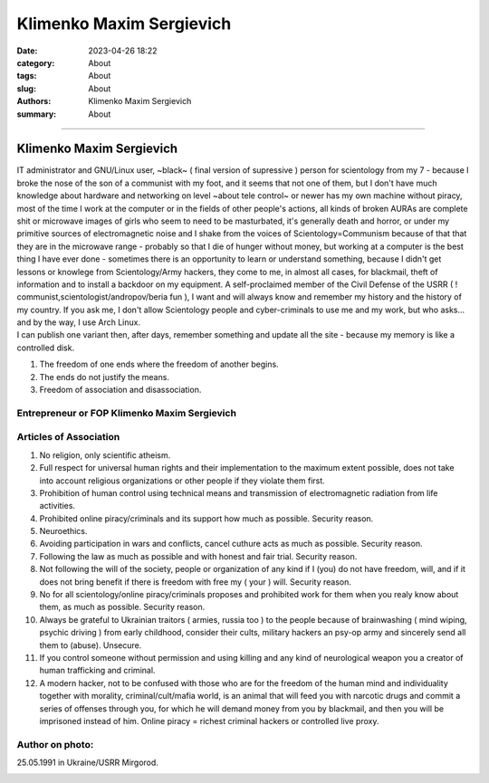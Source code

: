 Klimenko Maxim Sergievich
#########################

:date: 2023-04-26 18:22
:category: About
:tags: About
:slug: About
:authors: Klimenko Maxim Sergievich
:summary: About

#########################

=========================
Klimenko Maxim Sergievich
=========================

| IT administrator and GNU/Linux user, ~black~ ( final version of supressive ) person for scientology from my 7 - because I broke the nose of the son of a communist with my foot, and it seems that not one of them, but I don't have much knowledge about hardware and networking on level ~about tele control~ or newer has my own machine without piracy, most of the time I work at the computer or in the fields of other people's actions, all kinds of broken AURAs are complete shit or microwave images of girls who seem to need to be masturbated, it's generally death and horror, or under my primitive sources of electromagnetic noise and I shake from the voices of Scientology=Communism because of that that they are in the microwave range - probably so that I die of hunger without money, but working at a computer is the best thing I have ever done - sometimes there is an opportunity to learn or understand something, because I didn't get lessons or knowlege from Scientology/Army hackers, they come to me, in almost all cases, for blackmail, theft of information and to install a backdoor on my equipment. A self-proclaimed member of the Civil Defense of the USRR ( ! communist,scientologist/andropov/beria fun ), I want and will always know and remember my history and the history of my country.
  If you ask me, I don't allow Scientology people and cyber-criminals to use me and my work, but who asks... and by the way, I use Arch Linux.
| I can publish one variant then, after days, remember something and update all the site - because my memory is like a controlled disk.

1. The freedom of one ends where the freedom of another begins.

2. The ends do not justify the means.

3. Freedom of association and disassociation.

Entrepreneur or FOP Klimenko Maxim Sergievich
+++++++++++++++++++++++++++++++++++++++++++++

Articles of Association
+++++++++++++++++++++++

1. No religion, only scientific atheism.

2. Full respect for universal human rights and their implementation to the maximum extent possible, does not take into account religious organizations or other people if they violate them first.

3. Prohibition of human control using technical means and transmission of electromagnetic radiation from life activities.

4. Prohibited online piracy/criminals and its support how much as possible. Security reason.

5. Neuroethics.

6. Avoiding participation in wars and conflicts, cancel cuthure acts as much as possible. Security reason.

7. Following the law as much as possible and with honest and fair trial. Security reason.

8. Not following the will of the society, people or organization of any kind if I (you) do not have freedom, will, and if it does not bring benefit if there is freedom with free my ( your ) will. Security reason.

9. No for all scientology/online piracy/criminals proposes and prohibited work for them when you realy know about them, as much as possible. Security reason.

10. Always be grateful to Ukrainian traitors ( armies,  russia too ) to the people because of brainwashing ( mind wiping, psychic driving ) from early childhood, consider their cults, military hackers an psy-op army and sincerely send all them to (abuse). Unsecure.

11. If you control someone without permission and using killing and any kind of neurological weapon you a creator of human trafficking and criminal.

12. A modern hacker, not to be confused with those who are for the freedom of the human mind and individuality together with morality, criminal/cult/mafia world, is an animal that will feed you with narcotic drugs and commit a series of offenses through you, for which he will demand money from you by blackmail, and then you will be imprisoned instead of him. Online piracy = richest criminal hackers or controlled live proxy.

Author on photo:
++++++++++++++++

25.05.1991 in Ukraine/USRR Mirgorod.

.. image:: images/ktms.jpg
           :align: left
